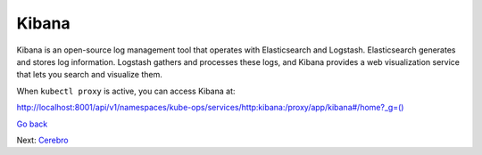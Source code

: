 Kibana
======

Kibana is an open-source log management tool that operates with
Elasticsearch and Logstash. Elasticsearch generates and stores log
information. Logstash gathers and processes these logs, and Kibana
provides a web visualization service that lets you search and visualize
them.

|image0|

When ``kubectl proxy`` is active, you can access Kibana at:

`http://localhost:8001/api/v1/namespaces/kube-ops/services/http:kibana:/proxy/app/kibana#/home?_g=()`_

 

.. |image0| image:: ../Resources/Images/Orbit_Screencaps/kibana_opening_screen.png
   :class: OneHundredPercent

`Go back`_

Next: `Cerebro`_


.. _`Go back`: Grafana.html
.. _`Cerebro`: Cerebro.html
.. _`http://localhost:8001/api/v1/namespaces/kube-ops/services/http:kibana:/proxy/app/kibana#/home?_g=()`: http://localhost:8001/api/v1/namespaces/kube-ops/services/http:kibana:/proxy/app/kibana#/home?_g=()
